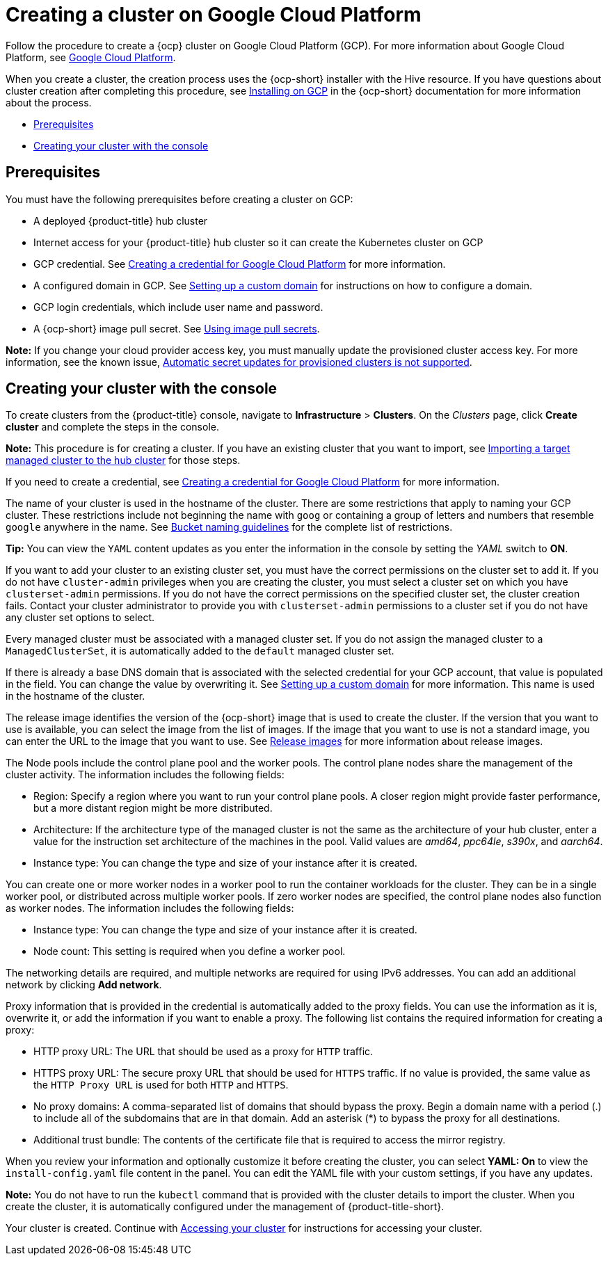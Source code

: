 [#creating-a-cluster-on-google-cloud-platform]
= Creating a cluster on Google Cloud Platform

Follow the procedure to create a {ocp} cluster on Google Cloud Platform (GCP).
For more information about Google Cloud Platform, see https://cloud.google.com/docs/overview[Google Cloud Platform].

When you create a cluster, the creation process uses the {ocp-short} installer with the Hive resource. If you have questions about cluster creation after completing this procedure, see https://access.redhat.com/documentation/en-us/openshift_container_platform/4.9/html/installing/installing-on-gcp[Installing on GCP] in the {ocp-short} documentation for more information about the process.

* <<google_prerequisites,Prerequisites>>
* <<google_creating-your-cluster-with-the-console,Creating your cluster with the console>>

[#google_prerequisites]
== Prerequisites

You must have the following prerequisites before creating a cluster on GCP:

* A deployed {product-title} hub cluster
* Internet access for your {product-title} hub cluster so it can create the Kubernetes cluster on GCP
* GCP credential.
See link:../credentials/credential_google.adoc#creating-a-credential-for-google-cloud-platform[Creating a credential for Google Cloud Platform] for more information.
* A configured domain in GCP.
See https://cloud.google.com/endpoints/docs/openapi/dev-portal-setup-custom-domain[Setting up a custom domain] for instructions on how to configure a domain.
* GCP login credentials, which include user name and password.
* A {ocp-short} image pull secret.
See https://access.redhat.com/documentation/en-us/openshift_container_platform/4.9/html/images/managing-images#using-image-pull-secrets[Using image pull secrets].

*Note:* If you change your cloud provider access key, you must manually update the provisioned cluster access key. For more information, see the known issue, link:../release_notes/known_issues.adoc#automatic-secret-updates-for-provisioned-clusters-is-not-supported[Automatic secret updates for provisioned clusters is not supported].

[#google_creating-your-cluster-with-the-console]
== Creating your cluster with the console

To create clusters from the {product-title} console, navigate to *Infrastructure* > *Clusters*. On the _Clusters_ page, click *Create cluster* and complete the steps in the console. 

*Note:* This procedure is for creating a cluster.
If you have an existing cluster that you want to import, see xref:../clusters/import.adoc#importing-a-target-managed-cluster-to-the-hub-cluster[Importing a target managed cluster to the hub cluster] for those steps.

If you need to create a credential, see link:../credentials/credential_google.adoc#creating-a-credential-for-google-cloud-platform[Creating a credential for Google Cloud Platform] for more information.

The name of your cluster is used in the hostname of the cluster. There are some restrictions that apply to naming your GCP cluster. These restrictions include not beginning the name with `goog` or containing a group of letters and numbers that resemble `google` anywhere in the name. See https://cloud.google.com/storage/docs/naming-buckets#requirements[Bucket naming guidelines] for the complete list of restrictions. 

*Tip:* You can view the `YAML` content updates as you enter the information in the console by setting the _YAML_ switch to *ON*.

If you want to add your cluster to an existing cluster set, you must have the correct permissions on the cluster set to add it. If you do not have `cluster-admin` privileges when you are creating the cluster, you must select a cluster set on which you have `clusterset-admin` permissions. If you do not have the correct permissions on the specified cluster set, the cluster creation fails. Contact your cluster administrator to provide you with `clusterset-admin` permissions to a cluster set if you do not have any cluster set options to select.

Every managed cluster must be associated with a managed cluster set. If you do not assign the managed cluster to a `ManagedClusterSet`, it is automatically added to the `default` managed cluster set.

If there is already a base DNS domain that is associated with the selected credential for your GCP account, that value is populated in the field. You can change the value by overwriting it. See https://cloud.google.com/endpoints/docs/openapi/dev-portal-setup-custom-domain[Setting up a custom domain] for more information. This name is used in the hostname of the cluster.

The release image identifies the version of the {ocp-short} image that is used to create the cluster. If the version that you want to use is available, you can select the image from the list of images. If the image that you want to use is not a standard image, you can enter the URL to the image that you want to use. See xref:../clusters/release_images.adoc#release-images[Release images] for more information about release images. 

The Node pools include the control plane pool and the worker pools. The control plane nodes share the management of the cluster activity. The information includes the following fields:

* Region: Specify a region where you want to run your control plane pools. A closer region might provide faster performance, but a more distant region might be more distributed.

* Architecture: If the architecture type of the managed cluster is not the same as the architecture of your hub cluster, enter a value for the instruction set architecture of the machines in the pool. Valid values are _amd64_, _ppc64le_, _s390x_, and _aarch64_.

* Instance type: You can change the type and size of your instance after it is created.

You can create one or more worker nodes in a worker pool to run the container workloads for the cluster. They can be in a single worker pool, or distributed across multiple worker pools. If zero worker nodes are specified, the control plane nodes also function as worker nodes. The information includes the following fields:

* Instance type: You can change the type and size of your instance after it is created. 

* Node count: This setting is required when you define a worker pool.

The networking details are required, and multiple networks are required for using IPv6 addresses. You can add an additional network by clicking *Add network*.

Proxy information that is provided in the credential is automatically added to the proxy fields. You can use the information as it is, overwrite it, or add the information if you want to enable a proxy. The following list contains the required information for creating a proxy:  

* HTTP proxy URL: The URL that should be used as a proxy for `HTTP` traffic. 

* HTTPS proxy URL: The secure proxy URL that should be used for `HTTPS` traffic. If no value is provided, the same value as the `HTTP Proxy URL` is used for both `HTTP` and `HTTPS`.

* No proxy domains: A comma-separated list of domains that should bypass the proxy. Begin a domain name with a period (.) to include all of the subdomains that are in that domain. Add an asterisk (*) to bypass the proxy for all destinations. 

* Additional trust bundle: The contents of the certificate file that is required to access the mirror registry.

When you review your information and optionally customize it before creating the cluster, you can select *YAML: On* to view the `install-config.yaml` file content in the panel. You can edit the YAML file with your custom settings, if you have any updates.

*Note:* You do not have to run the `kubectl` command that is provided with the cluster details to import the cluster. When you create the cluster, it is automatically configured under the management of {product-title-short}. 

Your cluster is created. Continue with xref:../clusters/access_cluster.adoc#accessing-your-cluster[Accessing your cluster] for instructions for accessing your cluster. 
